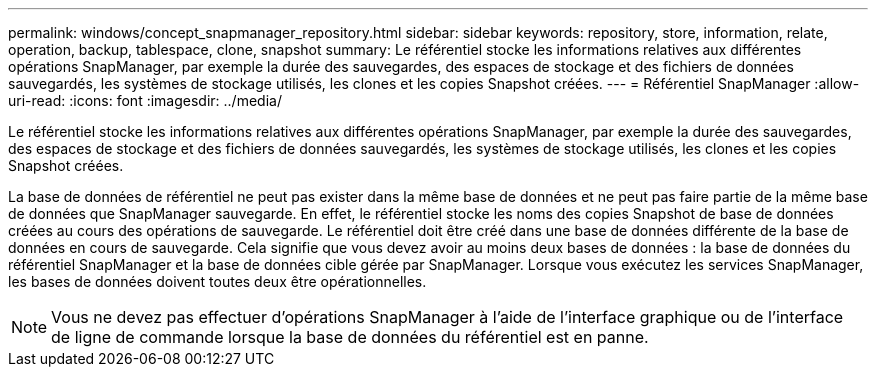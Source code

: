 ---
permalink: windows/concept_snapmanager_repository.html 
sidebar: sidebar 
keywords: repository, store, information, relate, operation, backup, tablespace, clone, snapshot 
summary: Le référentiel stocke les informations relatives aux différentes opérations SnapManager, par exemple la durée des sauvegardes, des espaces de stockage et des fichiers de données sauvegardés, les systèmes de stockage utilisés, les clones et les copies Snapshot créées. 
---
= Référentiel SnapManager
:allow-uri-read: 
:icons: font
:imagesdir: ../media/


[role="lead"]
Le référentiel stocke les informations relatives aux différentes opérations SnapManager, par exemple la durée des sauvegardes, des espaces de stockage et des fichiers de données sauvegardés, les systèmes de stockage utilisés, les clones et les copies Snapshot créées.

La base de données de référentiel ne peut pas exister dans la même base de données et ne peut pas faire partie de la même base de données que SnapManager sauvegarde. En effet, le référentiel stocke les noms des copies Snapshot de base de données créées au cours des opérations de sauvegarde. Le référentiel doit être créé dans une base de données différente de la base de données en cours de sauvegarde. Cela signifie que vous devez avoir au moins deux bases de données : la base de données du référentiel SnapManager et la base de données cible gérée par SnapManager. Lorsque vous exécutez les services SnapManager, les bases de données doivent toutes deux être opérationnelles.


NOTE: Vous ne devez pas effectuer d'opérations SnapManager à l'aide de l'interface graphique ou de l'interface de ligne de commande lorsque la base de données du référentiel est en panne.
